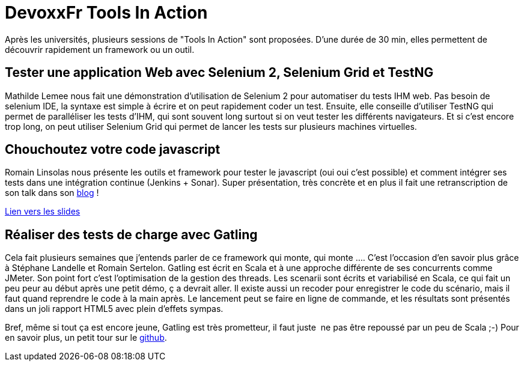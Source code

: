 = DevoxxFr Tools In Action
:published_at: 2012-04-26

Après les universités, plusieurs sessions de "Tools In Action" sont proposées. D'une durée de 30 min, elles permettent de découvrir rapidement un framework ou un outil.

== Tester une application Web avec Selenium 2, Selenium Grid et TestNG

Mathilde Lemee nous fait une démonstration d'utilisation de Selenium 2 pour automatiser du tests IHM web. Pas besoin de selenium IDE, la syntaxe est simple à écrire et on peut rapidement coder un test. Ensuite, elle conseille d'utiliser TestNG qui permet de paralléliser les tests d'IHM, qui sont souvent long surtout si on veut tester les différents navigateurs. Et si c'est encore trop long, on peut utiliser Selenium Grid qui permet de lancer les tests sur plusieurs machines virtuelles.

== Chouchoutez votre code javascript

Romain Linsolas nous présente les outils et framework pour tester le javascript (oui oui c'est possible) et comment intégrer ses tests dans une intégration continue (Jenkins + Sonar). Super présentation, très concrète et en plus il fait une retranscription de son talk dans son http://linsolas.free.fr/wordpress/index.php/2012/04/chouchoutez-votre-code-javascript/[blog] !

http://www.slideshare.net/linsolas/devoxx-java-script1280720[Lien vers les slides]

== Réaliser des tests de charge avec Gatling

Cela fait plusieurs semaines que j'entends parler de ce framework qui monte, qui monte .... C'est l'occasion d'en savoir plus grâce à Stéphane Landelle et Romain Sertelon. Gatling est écrit en Scala et à une approche différente de ses concurrents comme JMeter. Son point fort c'est l'optimisation de la gestion des threads. Les scenarii sont écrits et variabilisé en Scala, ce qui fait un peu peur au début après une petit démo, ç a devrait aller. Il existe aussi un recoder pour enregistrer le code du scénario, mais il faut quand reprendre le code à la main après. Le lancement peut se faire en ligne de commande, et les résultats sont présentés dans un joli rapport HTML5 avec plein d'effets sympas.

Bref, même si tout ça est encore jeune, Gatling est très prometteur, il faut juste  ne pas être repoussé par un peu de Scala ;-) Pour en savoir plus, un petit tour sur le https://github.com/excilys/gatling[github].

